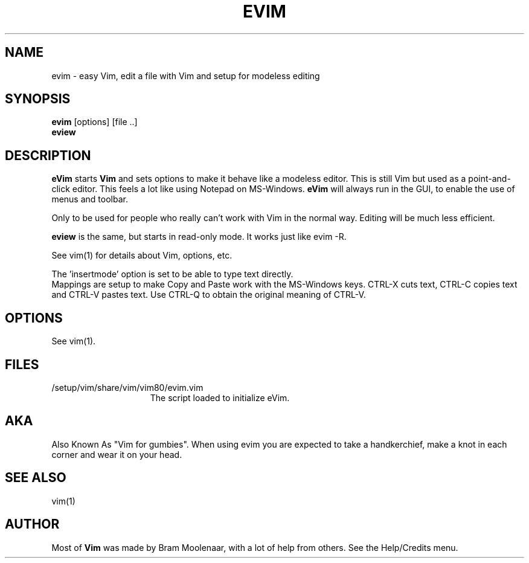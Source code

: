 .TH EVIM 1 "2002 February 16"
.SH NAME
evim \- easy Vim, edit a file with Vim and setup for modeless editing
.SH SYNOPSIS
.br
.B evim
[options] [file ..]
.br
.B eview
.SH DESCRIPTION
.B eVim
starts
.B Vim
and sets options to make it behave like a modeless editor.
This is still Vim but used as a point-and-click editor.
This feels a lot like using Notepad on MS-Windows.
.B eVim
will always run in the GUI, to enable the use of menus and toolbar.
.PP
Only to be used for people who really can't work with Vim in the normal way.
Editing will be much less efficient.
.PP
.B eview
is the same, but starts in read-only mode.  It works just like evim \-R.
.PP
See vim(1) for details about Vim, options, etc.
.PP
The 'insertmode' option is set to be able to type text directly.
.br
Mappings are setup to make Copy and Paste work with the MS-Windows keys.
CTRL-X cuts text, CTRL-C copies text and CTRL-V pastes text.
Use CTRL-Q to obtain the original meaning of CTRL-V.
.SH OPTIONS
See vim(1).
.SH FILES
.TP 15
/setup/vim/share/vim/vim80/evim.vim
The script loaded to initialize eVim.
.SH AKA
Also Known As "Vim for gumbies".
When using evim you are expected to take a handkerchief,
make a knot in each corner and wear it on your head.
.SH SEE ALSO
vim(1)
.SH AUTHOR
Most of
.B Vim
was made by Bram Moolenaar, with a lot of help from others.
See the Help/Credits menu.
